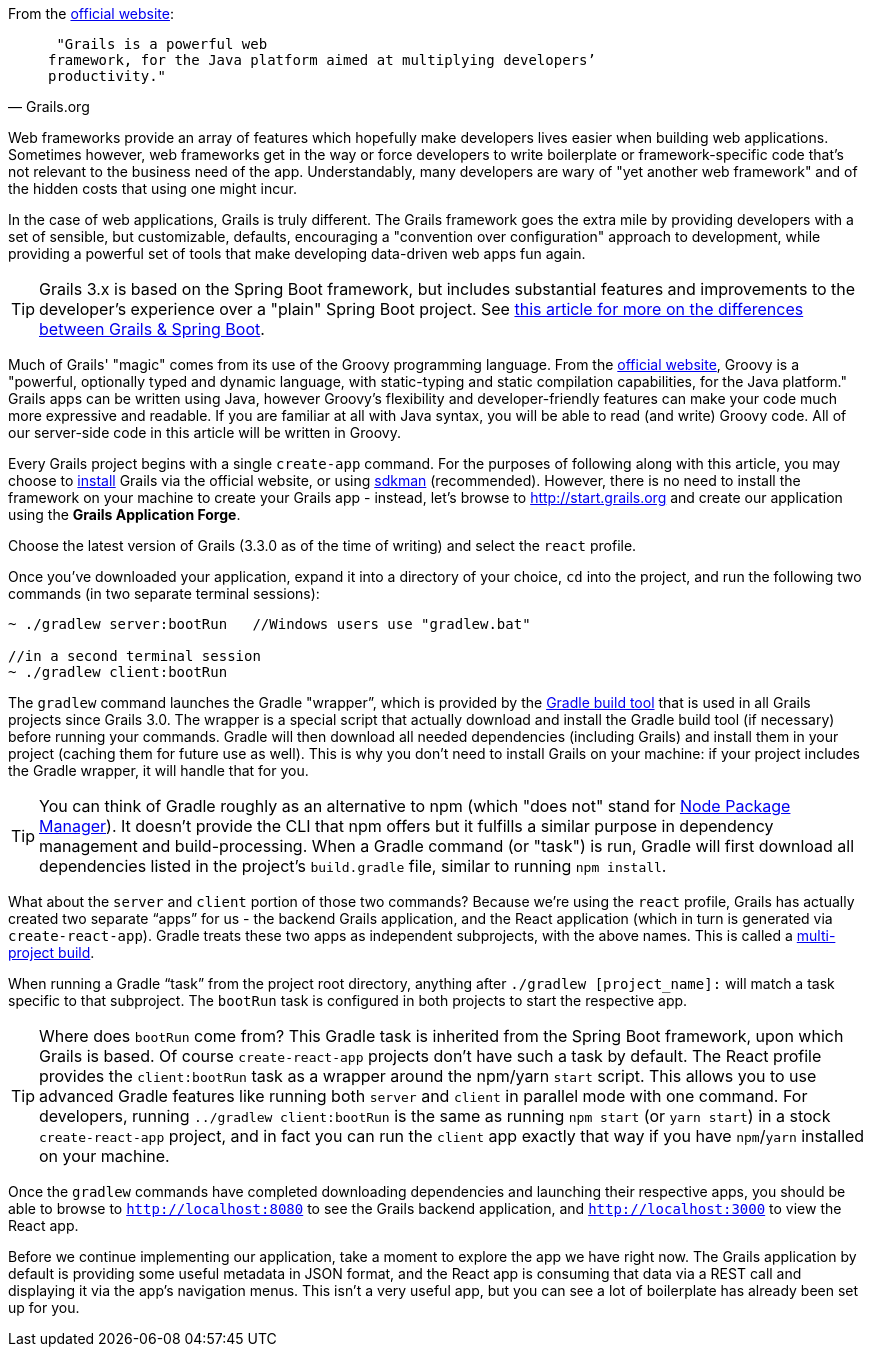 From the http://grails.org[official website]:

[quote, Grails.org]
____
 "Grails is a powerful web
framework, for the Java platform aimed at multiplying developers’
productivity."
____

Web frameworks provide an array of features which hopefully make
developers lives easier when building web applications. Sometimes
however, web frameworks get in the way or force developers to write
boilerplate or framework-specific code that's not relevant to the
business need of the app. Understandably, many developers are wary of
"yet another web framework" and of the hidden costs that using one might
incur.

In the case of web applications, Grails is truly different. The Grails
framework goes the extra mile by providing developers with a set of
sensible, but customizable, defaults, encouraging a "convention over
configuration" approach to development, while providing a powerful set
of tools that make developing data-driven web apps fun again.

TIP: Grails 3.x is based on the Spring Boot framework, but includes substantial features and improvements to the developer's experience over a "plain" Spring Boot project. See https://objectcomputing.com/news/2017/06/28/grails-vs-spring-boot[this article for more on the differences between Grails & Spring Boot].

Much of Grails' "magic" comes from its use of the Groovy programming
language. From the http://www.groovy-lang.org[official website], Groovy
is a "powerful, optionally typed and dynamic language, with
static-typing and static compilation capabilities, for the Java
platform." Grails apps can be written using Java, however Groovy's
flexibility and developer-friendly features can make your code much more
expressive and readable. If you are familiar at all with Java syntax,
you will be able to read (and write) Groovy code. All of our server-side
code in this article will be written in Groovy.

Every Grails project begins with a single `create-app` command. For the
purposes of following along with this article, you may choose to https://grails.org/download.html[install]
Grails via the official website, or using http://sdkman.io[sdkman] (recommended).
However, there is no need to install the framework on your machine to
create your Grails app - instead, let's browse to
http://start.grails.org and create our application using the *Grails
Application Forge*.

Choose the latest version of Grails (3.3.0 as of the time of writing)
and select the `react` profile.

Once you've downloaded your application, expand it into a directory of
your choice, `cd` into the project, and run the following two commands
(in two separate terminal sessions):


[source, bash]
----
~ ./gradlew server:bootRun   //Windows users use "gradlew.bat"

//in a second terminal session
~ ./gradlew client:bootRun
----

The `gradlew` command launches the Gradle "wrapper”, which is provided
by the https://gradle.org/[Gradle build tool] that is used in all Grails projects since Grails 3.0.
The wrapper is a special script that actually download and install the Gradle
build tool (if necessary) before running your commands. Gradle will then
download all needed dependencies (including Grails) and install them in your project (caching them for future
use as well). This is why you don’t need to install Grails on your
machine: if your project includes the Gradle wrapper, it will handle
that for you.

TIP: You can think of Gradle roughly as an alternative to npm (which "does
not" stand for https://www.npmjs.com[Node Package Manager]). It doesn't
provide the CLI that npm offers but it fulfills a similar purpose in dependency
management and build-processing. When a Gradle command (or "task") is run,
Gradle will first download all dependencies listed in the project's `build.gradle`
file, similar to running `npm install`.

What about the `server` and `client` portion of those two commands?
Because we’re using the `react` profile, Grails has actually created two
separate “apps” for us - the backend Grails application, and the React
application (which in turn is generated via `create-react-app`). Gradle
treats these two apps as independent subprojects, with the above names.
This is called a
http://guides.grails.org/grails-quickcasts-multi-project-builds/guide/index.html[multi-project
build].

When running a Gradle “task” from the project root directory, anything
after `./gradlew [project_name]:` will match a task specific to that
subproject. The `bootRun` task is configured in both projects to start
the respective app.


TIP: Where does `bootRun` come from? This Gradle task is inherited from the Spring Boot framework, upon which Grails is based. Of course
`create-react-app` projects don’t have such a task by default. The React profile provides the `client:bootRun` task as a wrapper around the npm/yarn `start` script.
This allows you to use advanced Gradle features like running both `server` and `client` in
parallel mode with one command. For developers, running `../gradlew client:bootRun` is the same
as running `npm start` (or `yarn start`) in a stock `create-react-app`
project, and in fact you can run the `client` app exactly that way if
you have `npm`/`yarn` installed on your machine.


Once the `gradlew` commands have completed downloading dependencies and
launching their respective apps, you should be able to browse to
`http://localhost:8080` to see the Grails backend application, and
`http://localhost:3000` to view the React app.

Before we continue implementing our application, take a moment to
explore the app we have right now. The Grails application by default is
providing some useful metadata in JSON format, and the React app is
consuming that data via a REST call and displaying it via the app’s
navigation menus. This isn’t a very useful app, but you can see
a lot of boilerplate has already been set up for you.
